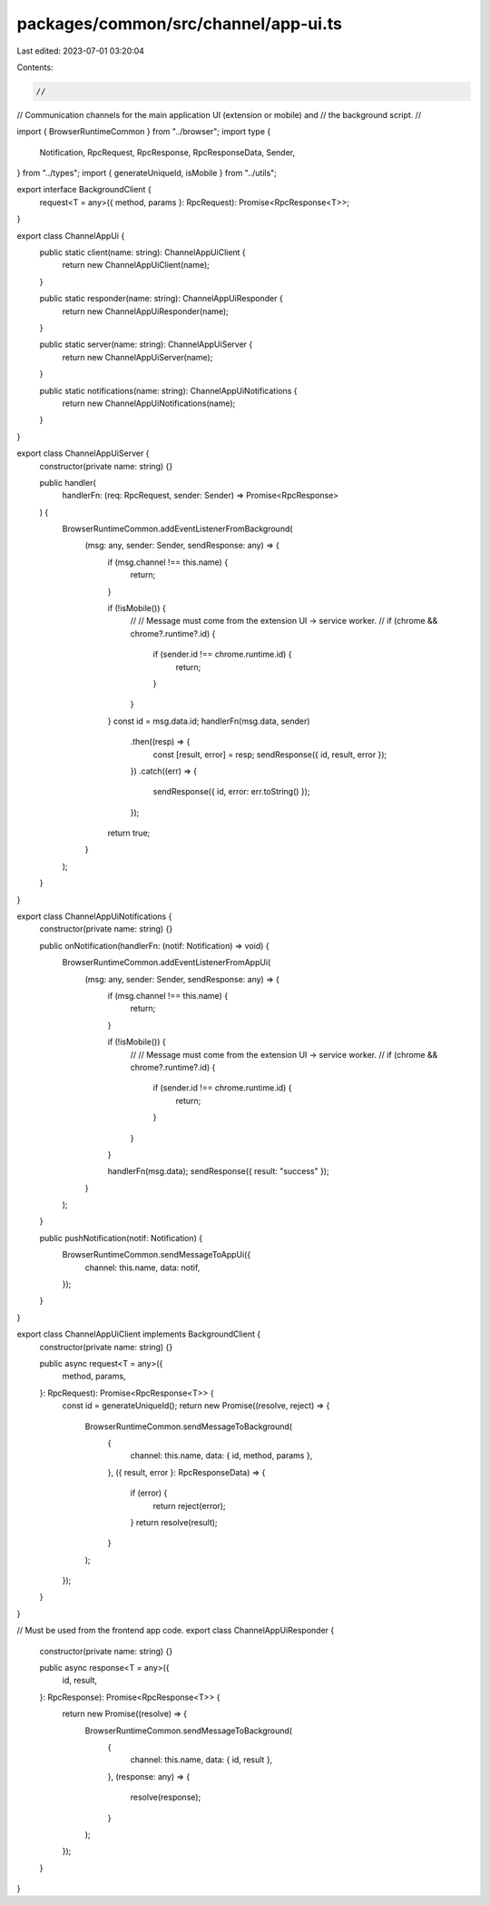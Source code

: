 packages/common/src/channel/app-ui.ts
=====================================

Last edited: 2023-07-01 03:20:04

Contents:

.. code-block:: ts

    //
// Communication channels for the main application UI (extension or mobile) and
// the background script.
//

import { BrowserRuntimeCommon } from "../browser";
import type {
  Notification,
  RpcRequest,
  RpcResponse,
  RpcResponseData,
  Sender,
} from "../types";
import { generateUniqueId, isMobile } from "../utils";

export interface BackgroundClient {
  request<T = any>({ method, params }: RpcRequest): Promise<RpcResponse<T>>;
}

export class ChannelAppUi {
  public static client(name: string): ChannelAppUiClient {
    return new ChannelAppUiClient(name);
  }

  public static responder(name: string): ChannelAppUiResponder {
    return new ChannelAppUiResponder(name);
  }

  public static server(name: string): ChannelAppUiServer {
    return new ChannelAppUiServer(name);
  }

  public static notifications(name: string): ChannelAppUiNotifications {
    return new ChannelAppUiNotifications(name);
  }
}

export class ChannelAppUiServer {
  constructor(private name: string) {}

  public handler(
    handlerFn: (req: RpcRequest, sender: Sender) => Promise<RpcResponse>
  ) {
    BrowserRuntimeCommon.addEventListenerFromBackground(
      (msg: any, sender: Sender, sendResponse: any) => {
        if (msg.channel !== this.name) {
          return;
        }

        if (!isMobile()) {
          //
          // Message must come from the extension UI -> service worker.
          //
          if (chrome && chrome?.runtime?.id) {
            if (sender.id !== chrome.runtime.id) {
              return;
            }
          }
        }
        const id = msg.data.id;
        handlerFn(msg.data, sender)
          .then((resp) => {
            const [result, error] = resp;
            sendResponse({ id, result, error });
          })
          .catch((err) => {
            sendResponse({ id, error: err.toString() });
          });
        return true;
      }
    );
  }
}

export class ChannelAppUiNotifications {
  constructor(private name: string) {}

  public onNotification(handlerFn: (notif: Notification) => void) {
    BrowserRuntimeCommon.addEventListenerFromAppUi(
      (msg: any, sender: Sender, sendResponse: any) => {
        if (msg.channel !== this.name) {
          return;
        }

        if (!isMobile()) {
          //
          // Message must come from the extension UI -> service worker.
          //
          if (chrome && chrome?.runtime?.id) {
            if (sender.id !== chrome.runtime.id) {
              return;
            }
          }
        }

        handlerFn(msg.data);
        sendResponse({ result: "success" });
      }
    );
  }

  public pushNotification(notif: Notification) {
    BrowserRuntimeCommon.sendMessageToAppUi({
      channel: this.name,
      data: notif,
    });
  }
}

export class ChannelAppUiClient implements BackgroundClient {
  constructor(private name: string) {}

  public async request<T = any>({
    method,
    params,
  }: RpcRequest): Promise<RpcResponse<T>> {
    const id = generateUniqueId();
    return new Promise((resolve, reject) => {
      BrowserRuntimeCommon.sendMessageToBackground(
        {
          channel: this.name,
          data: { id, method, params },
        },
        ({ result, error }: RpcResponseData) => {
          if (error) {
            return reject(error);
          }
          return resolve(result);
        }
      );
    });
  }
}

// Must be used from the frontend app code.
export class ChannelAppUiResponder {
  constructor(private name: string) {}

  public async response<T = any>({
    id,
    result,
  }: RpcResponse): Promise<RpcResponse<T>> {
    return new Promise((resolve) => {
      BrowserRuntimeCommon.sendMessageToBackground(
        {
          channel: this.name,
          data: { id, result },
        },
        (response: any) => {
          resolve(response);
        }
      );
    });
  }
}


